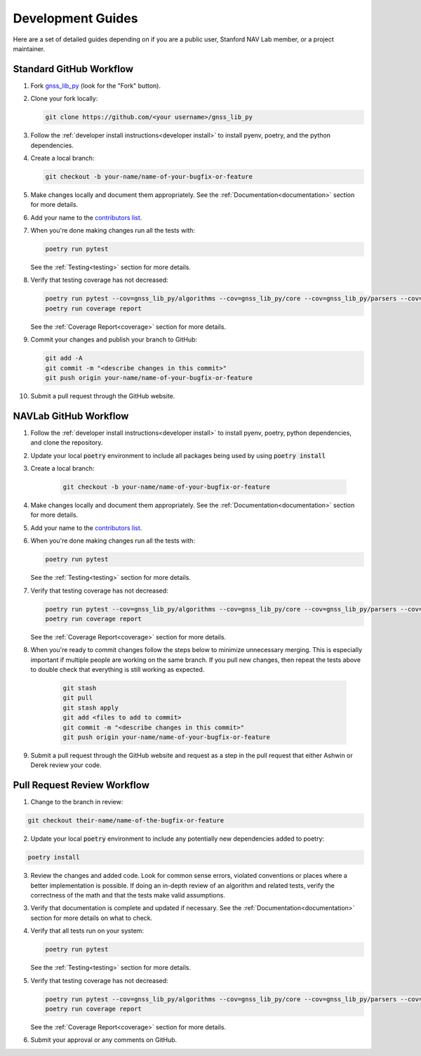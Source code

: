.. _development:

Development Guides
==================

Here are a set of detailed guides depending on if you are a public user,
Stanford NAV Lab member, or a project maintainer.


Standard GitHub Workflow
------------------------

1. Fork `gnss_lib_py <https://github.com/Stanford-NavLab/gnss_lib_py>`__
   (look for the "Fork" button).

2. Clone your fork locally:

   .. code-block:: bash

      git clone https://github.com/<your username>/gnss_lib_py

3. Follow the :ref:`developer install instructions<developer install>`
   to install pyenv, poetry, and the python dependencies.

4. Create a local branch:

   .. code-block:: bash

      git checkout -b your-name/name-of-your-bugfix-or-feature

5. Make changes locally and document them appropriately. See the
   :ref:`Documentation<documentation>` section for more details.

6. Add your name to the `contributors list <https://github.com/Stanford-NavLab/gnss_lib_py/blob/main/CONTRIBUTORS.sh>`__.

7. When you're done making changes run all the tests with:

   .. code-block:: bash

      poetry run pytest

   See the :ref:`Testing<testing>` section for more details.

8. Verify that testing coverage has not decreased:

   .. code-block:: bash

      poetry run pytest --cov=gnss_lib_py/algorithms --cov=gnss_lib_py/core --cov=gnss_lib_py/parsers --cov=gnss_lib_py/utils --cov-report=xml
      poetry run coverage report

   See the :ref:`Coverage Report<coverage>` section for more details.

9. Commit your changes and publish your branch to GitHub:

   .. code-block:: bash

      git add -A
      git commit -m "<describe changes in this commit>"
      git push origin your-name/name-of-your-bugfix-or-feature

10. Submit a pull request through the GitHub website.

NAVLab GitHub Workflow
----------------------

1. Follow the :ref:`developer install instructions<developer install>`
   to install pyenv, poetry, python dependencies, and clone the repository.

2. Update your local :code:`poetry` environment to include all packages
   being used by using :code:`poetry install`

3. Create a local branch:

    .. code-block:: bash

       git checkout -b your-name/name-of-your-bugfix-or-feature

4. Make changes locally and document them appropriately. See the
   :ref:`Documentation<documentation>` section for more details.

5. Add your name to the `contributors list <https://github.com/Stanford-NavLab/gnss_lib_py/blob/main/CONTRIBUTORS.sh>`__.

6. When you're done making changes run all the tests with:

   .. code-block:: bash

      poetry run pytest

   See the :ref:`Testing<testing>` section for more details.

7. Verify that testing coverage has not decreased:

   .. code-block:: bash

      poetry run pytest --cov=gnss_lib_py/algorithms --cov=gnss_lib_py/core --cov=gnss_lib_py/parsers --cov=gnss_lib_py/utils --cov-report=xml
      poetry run coverage report

   See the :ref:`Coverage Report<coverage>` section for more details.

8. When you're ready to commit changes follow the steps below to
   minimize unnecessary merging. This is especially important if
   multiple people are working on the same branch. If you pull new
   changes, then repeat the tests above to double check that everything
   is still working as expected.

    .. code-block:: bash

        git stash
        git pull
        git stash apply
        git add <files to add to commit>
        git commit -m "<describe changes in this commit>"
        git push origin your-name/name-of-your-bugfix-or-feature

9. Submit a pull request through the GitHub website and request as a
   step in the pull request that either Ashwin or Derek review your
   code.

Pull Request Review Workflow
----------------------------

1. Change to the branch in review:

.. code-block :: bash

   git checkout their-name/name-of-the-bugfix-or-feature

2. Update your local :code:`poetry` environment to include any
   potentially new dependencies added to poetry:

.. code-block :: bash

   poetry install

3. Review the changes and added code. Look for common sense errors,
   violated conventions or places where a better implementation is
   possible. If doing an in-depth review of an algorithm and related
   tests, verify the correctness of the math and that the tests make
   valid assumptions.

3. Verify that documentation is complete and updated if necessary. See
   the :ref:`Documentation<documentation>` section for more details on
   what to check.

4. Verify that all tests run on your system:

   .. code-block:: bash

      poetry run pytest

   See the :ref:`Testing<testing>` section for more details.

5. Verify that testing coverage has not decreased:

   .. code-block:: bash

      poetry run pytest --cov=gnss_lib_py/algorithms --cov=gnss_lib_py/core --cov=gnss_lib_py/parsers --cov=gnss_lib_py/utils --cov-report=xml
      poetry run coverage report

   See the :ref:`Coverage Report<coverage>` section for more details.

6. Submit your approval or any comments on GitHub.
